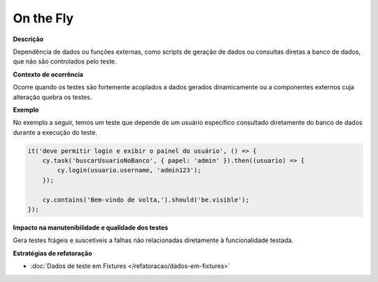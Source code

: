On the Fly
=====================

**Descrição**

Dependência de dados ou funções externas, como scripts de geração de dados ou consultas diretas a banco de dados, que não são controlados pelo teste.

**Contexto de ocorrência**

Ocorre quando os testes são fortemente acoplados a dados gerados dinamicamente ou a componentes externos cuja alteração quebra os testes. 

**Exemplo**

No exemplo a seguir, temos um teste que depende de um usuário específico consultado diretamente do banco de dados durante a execução do teste.

.. code-block:: javascript

    it('deve permitir login e exibir o painel do usuário', () => {
        cy.task('buscarUsuarioNoBanco', { papel: 'admin' }).then((usuario) => {
            cy.login(usuario.username, 'admin123');
        });

        cy.contains('Bem-vindo de volta,').should('be.visible');
    });


**Impacto na manutenibilidade e qualidade dos testes**

Gera testes frágeis e suscetíveis a falhas não relacionadas diretamente à funcionalidade testada.

**Estratégias de refatoração**

* :doc:`Dados de teste em Fixtures </refatoracao/dados-em-fixtures>`